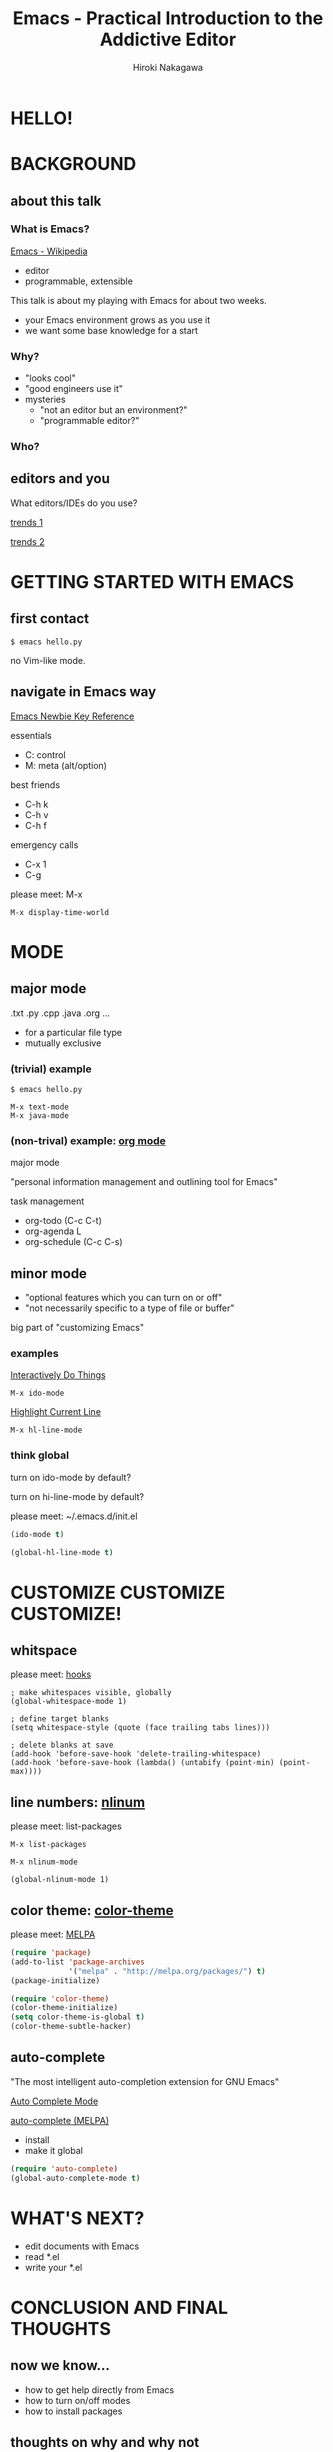 #+TITLE: Emacs - Practical Introduction to the Addictive Editor
#+AUTHOR: Hiroki Nakagawa

* HELLO!

* BACKGROUND

** about this talk

*** What is Emacs?

[[http://en.wikipedia.org/wiki/Emacs][Emacs - Wikipedia]]

- editor
- programmable, extensible

This talk is about my playing with Emacs for about two weeks.
- your Emacs environment grows as you use it
- we want some base knowledge for a start

*** Why?

- "looks cool"
- "good engineers use it"
- mysteries
 - "not an editor but an environment?"
 - "programmable editor?"

*** Who?

** editors and you

What editors/IDEs do you use?

[[http://www.google.ca/trends/explore#q%3D%252Fm%252F01yp0m%252C%2520%252Fm%252F07zh7%252C%2520%252Fm%252F0b6h18n%252C%2520%252Fm%252F0_x5x3g&cmpt%3Dq][trends 1]]

[[http://www.google.ca/trends/explore#q%3D%252Fm%252F01yp0m%252C%2520%252Fm%252F07zh7%252C%2520%252Fm%252F0b6h18n%252C%2520%252Fm%252F01fs1d%252C%2520%252Fm%252F01r_y0&cmpt%3Dq][trends 2]]

* GETTING STARTED WITH EMACS

** first contact

#+BEGIN_SRC shell
$ emacs hello.py
#+END_SRC

no Vim-like mode.

** navigate in Emacs way

[[http://www.emacswiki.org/emacs/EmacsNewbieKeyReference][Emacs Newbie Key Reference]]

essentials
- C: control
- M: meta (alt/option)

best friends
- C-h k
- C-h v
- C-h f

emergency calls
- C-x 1
- C-g

please meet: M-x

#+BEGIN_SRC
M-x display-time-world
#+END_SRC

* MODE

** major mode

.txt .py .cpp .java .org ...

- for a particular file type
- mutually exclusive

*** (trivial) example

#+BEGIN_SRC shell
$ emacs hello.py
#+END_SRC

#+BEGIN_SRC
M-x text-mode
M-x java-mode
#+END_SRC

*** (non-trival) example: [[http://orgmode.org/][org mode]]

major mode

"personal information management and outlining tool for Emacs"

task management
- org-todo (C-c C-t)
- org-agenda L
- org-schedule (C-c C-s)

** minor mode

- "optional features which you can turn on or off"
- "not necessarily specific to a type of file or buffer"

big part of "customizing Emacs"

*** examples

[[http://www.emacswiki.org/InteractivelyDoThings][Interactively Do Things]]

#+BEGIN_SRC
M-x ido-mode
#+END_SRC

[[http://www.emacswiki.org/HighlightCurrentLine][Highlight Current Line]]

#+BEGIN_SRC
M-x hl-line-mode
#+END_SRC

*** think global

turn on ido-mode by default?

turn on hi-line-mode by default?

please meet: ~/.emacs.d/init.el

#+BEGIN_SRC emacs-lisp
(ido-mode t)
#+END_SRC

#+BEGIN_SRC emacs-lisp
(global-hl-line-mode t)
#+END_SRC

* CUSTOMIZE CUSTOMIZE CUSTOMIZE!

** whitspace

please meet: [[http://www.gnu.org/software/emacs/manual/html_node/emacs/Hooks.html][hooks]]

#+BEGIN_SRC elisp
; make whitespaces visible, globally
(global-whitespace-mode 1)

; define target blanks
(setq whitespace-style (quote (face trailing tabs lines)))

; delete blanks at save
(add-hook 'before-save-hook 'delete-trailing-whitespace)
(add-hook 'before-save-hook (lambda() (untabify (point-min) (point-max))))
#+END_SRC

** line numbers: [[http://elpa.gnu.org/packages/nlinum.html][nlinum]]

please meet: list-packages

#+BEGIN_SRC
M-x list-packages
#+END_SRC

#+BEGIN_SRC
M-x nlinum-mode
#+END_SRC

#+BEGIN_SRC
(global-nlinum-mode 1)
#+END_SRC

** color theme: [[http://melpa.org/#/color-theme][color-theme]]

please meet: [[http://melpa.org][MELPA]]

#+BEGIN_SRC emacs-lisp
(require 'package)
(add-to-list 'package-archives
             '("melpa" . "http://melpa.org/packages/") t)
(package-initialize)
#+END_SRC

#+BEGIN_SRC emacs-lisp
(require 'color-theme)
(color-theme-initialize)
(setq color-theme-is-global t)
(color-theme-subtle-hacker)
#+END_SRC

** auto-complete

"The most intelligent auto-completion extension for GNU Emacs"

[[http://cx4a.org/software/auto-complete/][Auto Complete Mode]]

[[http://melpa.org/#/auto-complete][auto-complete (MELPA)]]

- install
- make it global

#+BEGIN_SRC emacs-lisp
(require 'auto-complete)
(global-auto-complete-mode t)
#+END_SRC

* WHAT'S NEXT?

- edit documents with Emacs
- read *.el
- write your *.el

* CONCLUSION AND FINAL THOUGHTS

** now we know...

- how to get help directly from Emacs
- how to turn on/off modes
- how to install packages

** thoughts on why and why not

- pinky
- think team
 - learning curve
 - coding standard

- your default editor

*** "there must be something"

[[https://twitter.com/yukihiro_matz/status/539596365865578496][matz (Yukihiro Matsumoto) on twitter]]

[[http://www.slideshare.net/yukihiro_matz/how-emacs-changed-my-life][matz (Yukihiro Matsumoto) on slideshare]]

#+BEGIN_QUOTE
- Emacs taught me freedom for software
- Emacs taught me how to read code
- Emacs taught me power of Lisp
- Emacs made me a hacker
#+END_QUOTE

* GRACIAS!

* THANK YOU!

* \(^O^)/

[[https://github.com/hirogwa/talks/tree/master/simball][slides and examples]]
